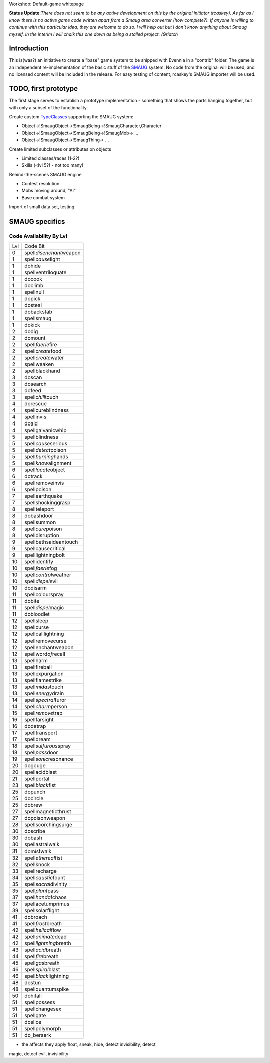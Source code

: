 Workshop: Default-game whitepage

**Status Update**:*There does not seem to be any active development on
this by the original initiator (rcaskey). As far as I know there is no
active game code written apart from a Smaug area converter (how
complete?). If anyone is willing to continue with this particular idea,
they are welcome to do so. I will help out but I don't know anything
about Smaug myself. In the interim I will chalk this one down as being a
stalled project. /Griatch*

Introduction
============

This is(was?) an initiative to create a "base" game system to be shipped
with Evennia in a "contrib" folder. The game is an independent
re-implementation of the basic stuff of the
`SMAUG <http://www.smaug.org>`_ system. No code from the original will
be used, and no licensed content will be included in the release. For
easy testing of content, rcaskey's SMAUG importer will be used.

TODO, first prototype
=====================

The first stage serves to establish a prototype implementation -
something that shows the parts hanging together, but with only a subset
of the functionality.

Create custom `TypeClasses <Objects.html>`_ supporting the SMAUG system:

-  Object->!SmaugObject->!SmaugBeing->!SmaugCharacter,Character
-  Object->!SmaugObject->!SmaugBeing->!SmaugMob-> ...
-  Object->!SmaugObject->!SmaugThing-> ...

Create limited subclasses or attributes on objects

-  Limited classes/races (1-2?)
-  Skills (<lvl 5?) - not too many!

Behind-the-scenes SMAUG engine

-  Contest resolution
-  Mobs moving around, "AI"
-  Base combat system

Import of small data set, testing.

SMAUG specifics
===============

Code Availability By Lvl
~~~~~~~~~~~~~~~~~~~~~~~~

+-------+-------------------------------+
| Lvl   | Code Bit                      |
+-------+-------------------------------+
| 0     | spell\ *disenchant*\ weapon   |
+-------+-------------------------------+
| 1     | spell\ *cause*\ light         |
+-------+-------------------------------+
| 1     | dohide                        |
+-------+-------------------------------+
| 1     | spellventriloquate            |
+-------+-------------------------------+
| 1     | docook                        |
+-------+-------------------------------+
| 1     | doclimb                       |
+-------+-------------------------------+
| 1     | spellnull                     |
+-------+-------------------------------+
| 1     | dopick                        |
+-------+-------------------------------+
| 1     | dosteal                       |
+-------+-------------------------------+
| 1     | dobackstab                    |
+-------+-------------------------------+
| 1     | spellsmaug                    |
+-------+-------------------------------+
| 1     | dokick                        |
+-------+-------------------------------+
| 2     | dodig                         |
+-------+-------------------------------+
| 2     | domount                       |
+-------+-------------------------------+
| 2     | spell\ *faerie*\ fire         |
+-------+-------------------------------+
| 2     | spell\ *create*\ food         |
+-------+-------------------------------+
| 2     | spell\ *create*\ water        |
+-------+-------------------------------+
| 2     | spellweaken                   |
+-------+-------------------------------+
| 2     | spellblackhand                |
+-------+-------------------------------+
| 3     | doscan                        |
+-------+-------------------------------+
| 3     | dosearch                      |
+-------+-------------------------------+
| 3     | dofeed                        |
+-------+-------------------------------+
| 3     | spell\ *chill*\ touch         |
+-------+-------------------------------+
| 4     | dorescue                      |
+-------+-------------------------------+
| 4     | spellcureblindness            |
+-------+-------------------------------+
| 4     | spellinvis                    |
+-------+-------------------------------+
| 4     | doaid                         |
+-------+-------------------------------+
| 4     | spellgalvanicwhip             |
+-------+-------------------------------+
| 5     | spellblindness                |
+-------+-------------------------------+
| 5     | spell\ *cause*\ serious       |
+-------+-------------------------------+
| 5     | spell\ *detect*\ poison       |
+-------+-------------------------------+
| 5     | spell\ *burning*\ hands       |
+-------+-------------------------------+
| 5     | spell\ *know*\ alignment      |
+-------+-------------------------------+
| 6     | spell\ *locate*\ object       |
+-------+-------------------------------+
| 6     | dotrack                       |
+-------+-------------------------------+
| 6     | spellremoveinvis              |
+-------+-------------------------------+
| 6     | spellpoison                   |
+-------+-------------------------------+
| 7     | spellearthquake               |
+-------+-------------------------------+
| 7     | spellshockinggrasp            |
+-------+-------------------------------+
| 8     | spellteleport                 |
+-------+-------------------------------+
| 8     | dobashdoor                    |
+-------+-------------------------------+
| 8     | spellsummon                   |
+-------+-------------------------------+
| 8     | spell\ *cure*\ poison         |
+-------+-------------------------------+
| 8     | spelldisruption               |
+-------+-------------------------------+
| 9     | spellbethsaideantouch         |
+-------+-------------------------------+
| 9     | spellcausecritical            |
+-------+-------------------------------+
| 9     | spelllightningbolt            |
+-------+-------------------------------+
| 10    | spellidentify                 |
+-------+-------------------------------+
| 10    | spell\ *faerie*\ fog          |
+-------+-------------------------------+
| 10    | spell\ *control*\ weather     |
+-------+-------------------------------+
| 10    | spell\ *dispel*\ evil         |
+-------+-------------------------------+
| 10    | dodisarm                      |
+-------+-------------------------------+
| 11    | spellcolourspray              |
+-------+-------------------------------+
| 11    | dobite                        |
+-------+-------------------------------+
| 11    | spell\ *dispel*\ magic        |
+-------+-------------------------------+
| 11    | dobloodlet                    |
+-------+-------------------------------+
| 12    | spellsleep                    |
+-------+-------------------------------+
| 12    | spellcurse                    |
+-------+-------------------------------+
| 12    | spellcalllightning            |
+-------+-------------------------------+
| 12    | spellremovecurse              |
+-------+-------------------------------+
| 12    | spellenchantweapon            |
+-------+-------------------------------+
| 12    | spellword\ *of*\ recall       |
+-------+-------------------------------+
| 13    | spellharm                     |
+-------+-------------------------------+
| 13    | spellfireball                 |
+-------+-------------------------------+
| 13    | spellexpurgation              |
+-------+-------------------------------+
| 13    | spellflamestrike              |
+-------+-------------------------------+
| 13    | spell\ *midas*\ touch         |
+-------+-------------------------------+
| 13    | spell\ *energy*\ drain        |
+-------+-------------------------------+
| 14    | spell\ *spectral*\ furor      |
+-------+-------------------------------+
| 14    | spell\ *charm*\ person        |
+-------+-------------------------------+
| 15    | spell\ *remove*\ trap         |
+-------+-------------------------------+
| 16    | spellfarsight                 |
+-------+-------------------------------+
| 16    | dodetrap                      |
+-------+-------------------------------+
| 17    | spelltransport                |
+-------+-------------------------------+
| 17    | spelldream                    |
+-------+-------------------------------+
| 18    | spell\ *sulfurous*\ spray     |
+-------+-------------------------------+
| 18    | spell\ *pass*\ door           |
+-------+-------------------------------+
| 19    | spell\ *sonic*\ resonance     |
+-------+-------------------------------+
| 20    | dogouge                       |
+-------+-------------------------------+
| 20    | spellacidblast                |
+-------+-------------------------------+
| 21    | spellportal                   |
+-------+-------------------------------+
| 23    | spell\ *black*\ fist          |
+-------+-------------------------------+
| 25    | dopunch                       |
+-------+-------------------------------+
| 25    | docircle                      |
+-------+-------------------------------+
| 25    | dobrew                        |
+-------+-------------------------------+
| 27    | spellmagneticthrust           |
+-------+-------------------------------+
| 27    | dopoisonweapon                |
+-------+-------------------------------+
| 28    | spellscorchingsurge           |
+-------+-------------------------------+
| 30    | doscribe                      |
+-------+-------------------------------+
| 30    | dobash                        |
+-------+-------------------------------+
| 30    | spellastralwalk               |
+-------+-------------------------------+
| 31    | domistwalk                    |
+-------+-------------------------------+
| 32    | spell\ *ethereal*\ fist       |
+-------+-------------------------------+
| 32    | spellknock                    |
+-------+-------------------------------+
| 33    | spellrecharge                 |
+-------+-------------------------------+
| 34    | spell\ *caustic*\ fount       |
+-------+-------------------------------+
| 35    | spell\ *sacral*\ divinity     |
+-------+-------------------------------+
| 35    | spell\ *plant*\ pass          |
+-------+-------------------------------+
| 37    | spell\ *hand*\ ofchaos        |
+-------+-------------------------------+
| 37    | spellacetumprimus             |
+-------+-------------------------------+
| 39    | spellsolarflight              |
+-------+-------------------------------+
| 41    | dobroach                      |
+-------+-------------------------------+
| 41    | spell\ *frost*\ breath        |
+-------+-------------------------------+
| 42    | spell\ *helical*\ flow        |
+-------+-------------------------------+
| 42    | spell\ *animate*\ dead        |
+-------+-------------------------------+
| 42    | spell\ *lightning*\ breath    |
+-------+-------------------------------+
| 43    | spell\ *acid*\ breath         |
+-------+-------------------------------+
| 44    | spell\ *fire*\ breath         |
+-------+-------------------------------+
| 45    | spell\ *gas*\ breath          |
+-------+-------------------------------+
| 46    | spell\ *spiral*\ blast        |
+-------+-------------------------------+
| 46    | spell\ *black*\ lightning     |
+-------+-------------------------------+
| 48    | dostun                        |
+-------+-------------------------------+
| 48    | spellquantumspike             |
+-------+-------------------------------+
| 50    | dohitall                      |
+-------+-------------------------------+
| 51    | spellpossess                  |
+-------+-------------------------------+
| 51    | spellchangesex                |
+-------+-------------------------------+
| 51    | spellgate                     |
+-------+-------------------------------+
| 51    | doslice                       |
+-------+-------------------------------+
| 51    | spellpolymorph                |
+-------+-------------------------------+
| 51    | do\_berserk                   |
+-------+-------------------------------+

+ the affects they apply float, sneak, hide, detect invisibility, detect
magic, detect evil, invisibility
